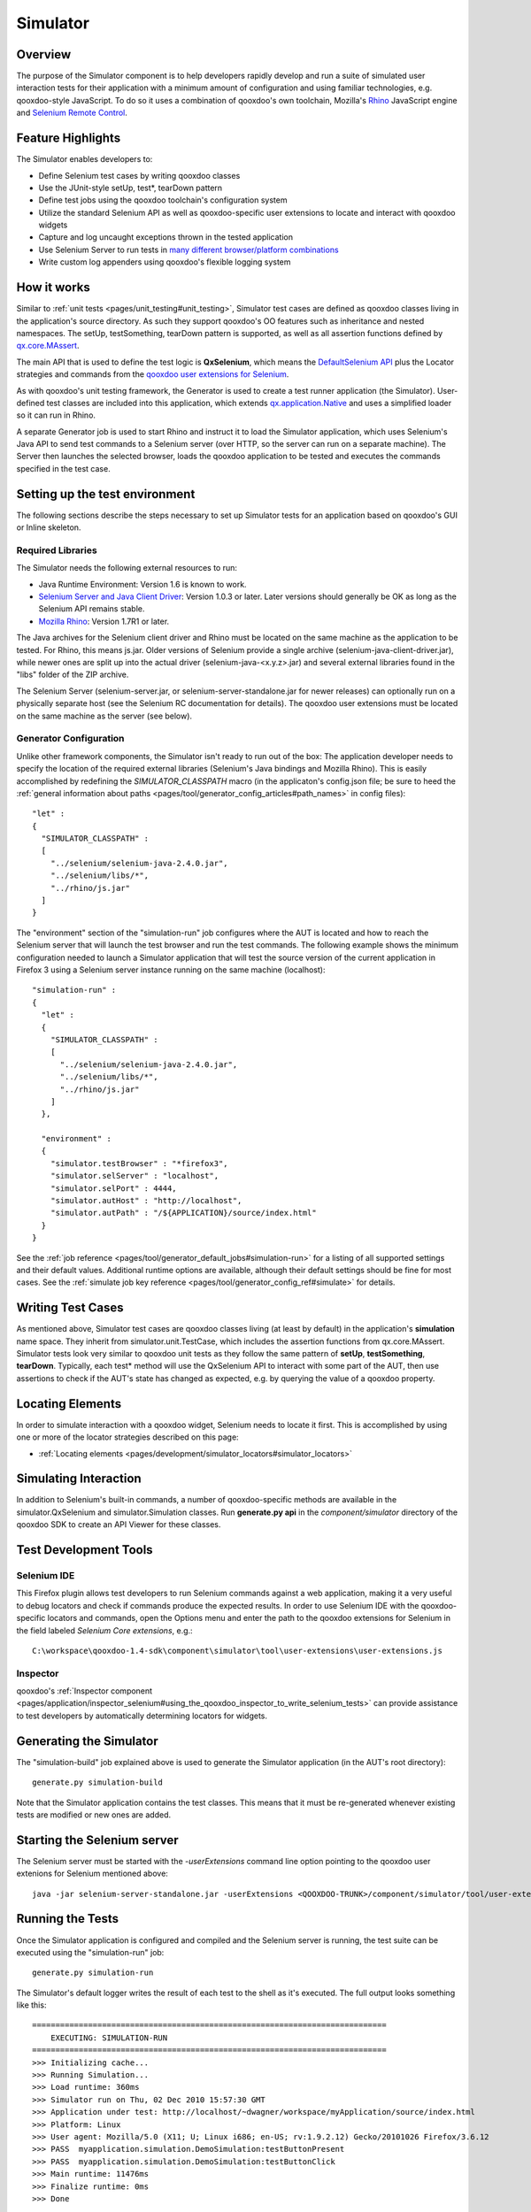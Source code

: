 .. _pages/development/simulator#simulator:

Simulator
*********

Overview
--------

The purpose of the Simulator component is to help developers rapidly develop and run a suite of simulated user interaction tests for their application with a minimum amount of configuration and using familiar technologies, e.g. qooxdoo-style JavaScript.
To do so it uses a combination of qooxdoo's own toolchain, Mozilla's `Rhino <http://www.mozilla.org/rhino/>`_ JavaScript engine and `Selenium Remote Control <http://seleniumhq.org/projects/remote-control/>`_.

Feature Highlights
------------------

The Simulator enables developers to:

* Define Selenium test cases by writing qooxdoo classes
* Use the JUnit-style setUp, test*, tearDown pattern
* Define test jobs using the qooxdoo toolchain's configuration system
* Utilize the standard Selenium API as well as qooxdoo-specific user extensions to locate and interact with qooxdoo widgets
* Capture and log uncaught exceptions thrown in the tested application
* Use Selenium Server to run tests in `many different browser/platform combinations <http://seleniumhq.org/about/platforms.html#browsers>`_
* Write custom log appenders using qooxdoo's flexible logging system

How it works
------------

Similar to :ref:`unit tests <pages/unit_testing#unit_testing>`, Simulator test cases are defined as qooxdoo classes living in the application's source directory. As such they support qooxdoo's OO features such as inheritance and nested namespaces. The setUp, testSomething, tearDown pattern is supported, as well as all assertion functions defined by `qx.core.MAssert <http://demo.qooxdoo.org/%{version}/apiviewer/#qx.core.MAssert>`_.

The main API that is used to define the test logic is **QxSelenium**, which means the `DefaultSelenium API <http://jarvana.com/jarvana/view/org/seleniumhq/selenium/selenium-rc-documentation/1.0/selenium-rc-documentation-1.0-doc.zip!/java/com/thoughtworks/selenium/DefaultSelenium.html>`_ plus the Locator strategies and commands from the `qooxdoo user extensions for Selenium <http://qooxdoo.org/contrib/project/simulator#selenium_user_extension_for_qooxdoo>`_.

As with qooxdoo's unit testing framework, the Generator is used to create a test runner application (the Simulator). User-defined test classes are included into this application, which extends `qx.application.Native <http://demo.qooxdoo.org/%{version}/apiviewer/#qx.application.Native>`_ and uses a simplified loader so it can run in Rhino.

A separate Generator job is used to start Rhino and instruct it to load the Simulator application, which uses Selenium's Java API to send test commands to a Selenium server (over HTTP, so the server can run on a separate machine). The Server then launches the selected browser, loads the qooxdoo application to be tested and executes the commands specified in the test case.


Setting up the test environment
-------------------------------

The following sections describe the steps necessary to set up Simulator tests for an application based on qooxdoo's GUI or Inline skeleton.

Required Libraries
==================

The Simulator needs the following external resources to run: 

* Java Runtime Environment: Version 1.6 is known to work.
* `Selenium Server and Java Client Driver <http://seleniumhq.org/download>`_: Version 1.0.3  or later. Later versions should generally be OK as long as the Selenium API remains stable.
* `Mozilla Rhino <http://www.mozilla.org/rhino/download.html>`_: Version 1.7R1 or later.

The Java archives for the Selenium client driver and Rhino must be located on the same machine as the application to be tested. For Rhino, this means js.jar. Older versions of Selenium provide a single archive (selenium-java-client-driver.jar), while newer ones are split up into the actual driver (selenium-java-<x.y.z>.jar) and several external libraries found in the "libs" folder of the ZIP archive.

The Selenium Server (selenium-server.jar, or selenium-server-standalone.jar for newer releases) can optionally run on a physically separate host (see the Selenium RC documentation for details). The qooxdoo user extensions must be located on the same machine as the server (see below).


Generator Configuration
=======================

Unlike other framework components, the Simulator isn't ready to run out of the box: The application developer needs to specify the location of the required external libraries (Selenium's Java bindings and Mozilla Rhino). This is easily accomplished by redefining the *SIMULATOR_CLASSPATH* macro (in the applicaton's config.json file; be sure to heed the :ref:`general information about paths <pages/tool/generator_config_articles#path_names>` in config files):

::

    "let" :
    {
      "SIMULATOR_CLASSPATH" : 
      [
        "../selenium/selenium-java-2.4.0.jar",
        "../selenium/libs/*",
        "../rhino/js.jar"
      ]
    } 


The "environment" section of the "simulation-run" job configures where the AUT is located and how to reach the Selenium server that will launch the test browser and run the test commands.
The following example shows the minimum configuration needed to launch a Simulator application that will test the source version of the current application in Firefox 3 using a Selenium server instance running on the same machine (localhost):

::

    "simulation-run" :
    {
      "let" :
      {
        "SIMULATOR_CLASSPATH" :
        [
          "../selenium/selenium-java-2.4.0.jar",
          "../selenium/libs/*", 
          "../rhino/js.jar"
        ]
      },

      "environment" :
      {
        "simulator.testBrowser" : "*firefox3",
        "simulator.selServer" : "localhost",
        "simulator.selPort" : 4444,
        "simulator.autHost" : "http://localhost",
        "simulator.autPath" : "/${APPLICATION}/source/index.html"
      }
    }

See the :ref:`job reference <pages/tool/generator_default_jobs#simulation-run>` for a listing of all supported settings and their default values.
Additional runtime options are available, although their default settings should be fine for most cases. See the :ref:`simulate job key reference <pages/tool/generator_config_ref#simulate>` for details.

Writing Test Cases
------------------

As mentioned above, Simulator test cases are qooxdoo classes living (at least by default) in the application's **simulation** name space. 
They inherit from simulator.unit.TestCase, which includes the assertion functions from qx.core.MAssert. 
Simulator tests look very similar to qooxdoo unit tests as they follow the same pattern of **setUp**, **testSomething**, **tearDown**. Typically, each test* method will use the QxSelenium API to interact with some part of the AUT,
then use assertions to check if the AUT's state has changed as expected, e.g. by querying the value of a qooxdoo property.

Locating Elements
-----------------

In order to simulate interaction with a qooxdoo widget, Selenium needs to locate it first. This is accomplished by using one or more of the locator strategies described on this page:

* :ref:`Locating elements <pages/development/simulator_locators#simulator_locators>`


Simulating Interaction
----------------------

In addition to Selenium's built-in commands, a number of qooxdoo-specific methods are available in the simulator.QxSelenium and simulator.Simulation classes. Run **generate.py api** in the *component/simulator* directory of the qooxdoo SDK to create an API Viewer for these classes.


Test Development Tools
----------------------

Selenium IDE
============

This Firefox plugin allows test developers to run Selenium commands against a web application, making it a very useful to debug locators and check if commands produce the expected results. In order to use Selenium IDE with the qooxdoo-specific locators and commands, open the Options menu and enter the path to the qooxdoo extensions for Selenium in the field labeled *Selenium Core extensions*, e.g.:

::

  C:\workspace\qooxdoo-1.4-sdk\component\simulator\tool\user-extensions\user-extensions.js
  
Inspector
=========

qooxdoo's :ref:`Inspector component <pages/application/inspector_selenium#using_the_qooxdoo_inspector_to_write_selenium_tests>` can provide assistance to test developers by automatically determining locators for widgets.


Generating the Simulator
------------------------
The "simulation-build" job explained above is used to generate the Simulator application (in the AUT's root directory):

::

  generate.py simulation-build

Note that the Simulator application contains the test classes. This means that it must be re-generated whenever existing tests are modified or new ones are added.

Starting the Selenium server
----------------------------

The Selenium server must be started with the *-userExtensions* command line option pointing to the qooxdoo user extenions for Selenium mentioned above:

::

  java -jar selenium-server-standalone.jar -userExtensions <QOOXDOO-TRUNK>/component/simulator/tool/user-extensions/user-extensions.js

Running the Tests
-----------------

Once the Simulator application is configured and compiled and the Selenium server is running, the test suite can be executed using the "simulation-run" job:

::

  generate.py simulation-run

The Simulator's default logger writes the result of each test to the shell as it's executed. The full output looks something like this:

::

  ============================================================================
      EXECUTING: SIMULATION-RUN
  ============================================================================
  >>> Initializing cache...
  >>> Running Simulation...
  >>> Load runtime: 360ms
  >>> Simulator run on Thu, 02 Dec 2010 15:57:30 GMT
  >>> Application under test: http://localhost/~dwagner/workspace/myApplication/source/index.html
  >>> Platform: Linux
  >>> User agent: Mozilla/5.0 (X11; U; Linux i686; en-US; rv:1.9.2.12) Gecko/20101026 Firefox/3.6.12
  >>> PASS  myapplication.simulation.DemoSimulation:testButtonPresent
  >>> PASS  myapplication.simulation.DemoSimulation:testButtonClick
  >>> Main runtime: 11476ms
  >>> Finalize runtime: 0ms
  >>> Done


Testing multiple browser/OS combinations
----------------------------------------

General
=======

Since the Simulator uses Selenium RC to start the browser and run tests, the relevant sections from the `Selenium documentation <http://seleniumhq.org/docs/05_selenium_rc.html>`_ apply. Due to the special nature of qooxdoo applications, however, some browsers require additional configuration steps before they can be tested.

Firefox
=======

The 3.x line of Mozilla Firefox is usually the most reliable option for Simulator tests. Firefox 3.0, 3.5 and 3.6 are all known to work on Windows XP and 7 as well as Linux and OS X.

Firefox 4 is not supported by Selenium 1.0.3 out of the box, but it can be used for testing by starting it with a custom profile. These are the necessary steps:

* Start Firefox 4 with the -P option to bring up the Profile Manager
* Create a new profile, naming it e.g. "FF4-selenium"
* Under Options -> Advanced -> Network -> Settings, select Manual Proxy Configuration and enter the host name or IP address and port number of your Selenium server
* In your application's config.json, use the *\*custom* browser launcher followed by the full path to the Firefox executable and the name of the profile:

::

  "simulation-run" :
  {
    "environment" :
    {
      "simulator.testBrowser" : "*custom C:/Program Files/Mozilla Firefox/firefox.exe -P FF4-selenium",
      [...]
    }
  }

Internet Explorer 6, 7, 8 and 9
===============================

Starting the server
___________________

When testing with IE, the Selenium server **must** be started with the *-singleWindow* option so the AUT will be loaded in an iframe. This is deactivated by default so two separate windows are opened for Selenium and the AUT. IE restricts cross-window JavaScript object access, causing the tests to fail.

::

  java -jar selenium-server-standalone.jar -singleWindow -userExtension [...]


Launching the browser
_____________________

To launch IE, the *\*iexploreproxy* launcher should be used. The *\*iexplore* launcher starts the embedded version of IE which in some ways behaves differently from the full-blown browser.

::

  "simulation-run" :
  {
    "environment" :
    {
      "simulator.testBrowser" : "*iexploreproxy",
      [...]
    }
  }
  
